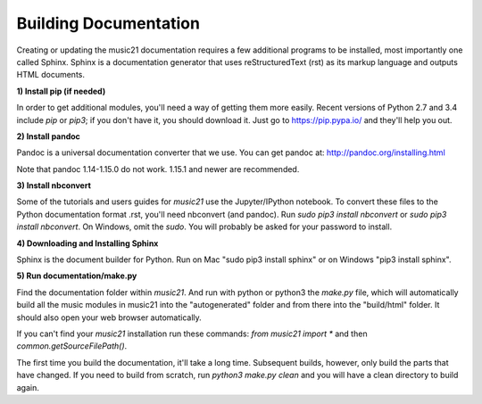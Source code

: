 .. _buildingDocumentation:


Building Documentation
==================================

Creating or updating the music21 documentation requires a 
few additional programs to be installed, 
most importantly one called Sphinx. Sphinx is a documentation generator that uses 
reStructuredText (rst) as its markup language and outputs HTML documents. 


**1) Install pip (if needed)**

In order to get additional modules, you'll need a way of getting them more easily.  
Recent versions of Python 2.7 and 3.4 include `pip` or `pip3`; if you don't have it, you
should download it.   
Just go to https://pip.pypa.io/ and they'll help you out.

**2) Install pandoc**

Pandoc is a universal documentation converter that we use.
You can get pandoc at: http://pandoc.org/installing.html

Note that pandoc 1.14-1.15.0 do not work.  1.15.1 and newer are recommended.

**3) Install nbconvert**

Some of the tutorials and users guides for `music21` use the Jupyter/IPython
notebook. To convert these files to the Python documentation format .rst, you'll 
need nbconvert (and pandoc).  Run `sudo pip3 install nbconvert` or 
`sudo pip3 install nbconvert`.  On Windows, omit the `sudo`. You will probably be
asked for your password to install.

**4) Downloading and Installing Sphinx**

Sphinx is the document builder for Python.  Run on Mac "sudo pip3 install sphinx" 
or on Windows "pip3 install sphinx".  

**5) Run documentation/make.py** 

Find the documentation folder within `music21`. And run with python or python3 
the `make.py` file, which will automatically build all the music modules in 
music21 into the "autogenerated" folder and from there into the "build/html" folder.
It should also open your web browser automatically.

If you can't find your `music21` installation run these commands: `from music21 import *`
and then `common.getSourceFilePath()`.

The first time you build the documentation, it'll take a long time.  Subsequent 
builds, however, only build the parts that have changed.  If you need to build from
scratch, run `python3 make.py clean` and you will have a clean directory to
build again.